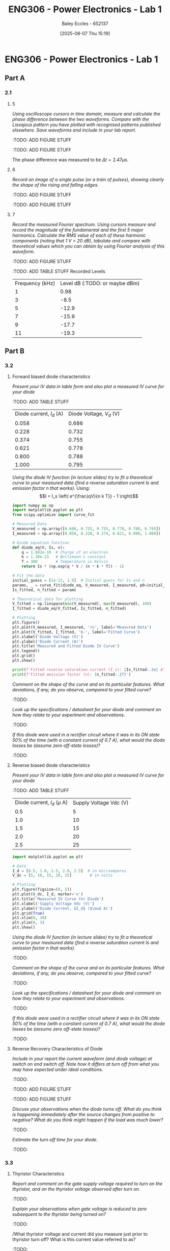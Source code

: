 :PROPERTIES:
:ID:       cd7bcf51-56d8-4864-9f3d-329bd62a73e1
:END:
#+title: ENG306 - Power Electronics - Lab 1
#+date: [2025-08-07 Thu 15:19]
#+AUTHOR: Baley Eccles - 652137
#+STARTUP: latexpreview
#+FILETAGS: :Assignment:UTAS:2025:TODO:
#+STARTUP: latexpreview
#+LATEX_HEADER: \usepackage[a4paper, margin=2cm]{geometry}
#+LATEX_HEADER_EXTRA: \usepackage{minted}
#+LATEX_HEADER_EXTRA: \usepackage{fontspec}
#+LATEX_HEADER_EXTRA: \setmonofont{Iosevka}
#+LATEX_HEADER_EXTRA: \setminted{fontsize=\small, frame=single, breaklines=true}
#+LATEX_HEADER_EXTRA: \usemintedstyle{emacs}
#+LATEX_HEADER_EXTRA: \usepackage{float}
#+LATEX_HEADER_EXTRA: \setlength{\parindent}{0pt}

* ENG306 - Power Electronics - Lab 1
** Part A
*** 2.1
**** 5
/Using oscilloscope cursors in time domain, measure and calculate the phase difference between the two waveforms. Compare with the Lissajous pattern you have plotted with recognised patterns published elsewhere. Save waveforms and include in your lab report./

:TODO: ADD FIGURE STUFF
[[./ENG306_Lab1_PartA_2.1_Phase_Diff.png]]

:TODO: ADD FIGURE STUFF
[[./ENG306_Lab1_PartA_2.1_Lissajous.png]]

The phase difference was measured to be $\Delta t = 2.47\mu s$.

**** 6
/Record an image of a single pulse (or a train of pulses), showing clearly the shape of the rising and falling edges./

:TODO: ADD FIGURE STUFF
[[./ENG306_Lab1_PartA_2.1_Impulse_Full.png]]

:TODO: ADD FIGURE STUFF
[[./ENG306_Lab1_PartA_2.1_Impulse_Edge.png]]



**** 7
/Record the measured Fourier spectrum. Using cursors measure and record the magnitude of the fundamental and the first 5 major harmonics. Calculate the RMS value of each of these harmonic components (noting that 1 V = 20 dB), tabulate and compare with theoretical values which you can obtain by using Fourier analysis of this waveform./

:TODO: ADD FIGURE STUFF
[[./ENG306_Lab1_PartA_2.1_Fourier.png]]


:TODO: ADD TABLE STUFF
Recorded Levels
| Frequency (kHz) | Level dB (:TODO: or maybe dBm) |
|               1 |                           0.98 |
|               3 |                           -8.5 |
|               5 |                          -12.9 |
|               7 |                          -15.9 |
|               9 |                          -17.7 |
|              11 |                          -19.3 |

** Part B

*** 3.2
**** Forward biased diode characteristics
/Present your IV data in table form and also plot a measured IV curve for your diode/

:TODO: ADD TABLE STUFF
| Diode current, $I_d$ (A) | Diode Voltage, $V_d$ (V) |
|                    0.058 |                    0.686 |
|                    0.228 |                    0.732 |
|                    0.374 |                    0.755 |
|                    0.621 |                    0.778 |
|                    0.800 |                    0.788 |
|                    1.000 |                    0.795 |

/Using the diode IV function (in lecture slides) try to fit a theoretical curve to your measured data (find a reverse saturation current Is and emission factor n that works)./
Using:
\[I = I_s \left( e^{\frac{qV}{n k T}} - 1 \right)\]
#+begin_src python :exports code :results output :session Part_B_1
import numpy as np
import matplotlib.pyplot as plt
from scipy.optimize import curve_fit

# Measured Data
V_measured = np.array([0.686, 0.732, 0.755, 0.778, 0.788, 0.795])
I_measured = np.array([0.058, 0.228, 0.374, 0.621, 0.800, 1.000])

# Diode equation function
def diode_eq(V, Is, n):
    q = 1.602e-19  # Charge of an electron
    k = 1.38e-23   # Boltzmann's constant
    T = 300        # Temperature in Kelvin
    return Is * (np.exp(q * V / (n * k * T)) - 1)

# Fit the data
initial_guess = [1e-12, 1.0]  # Initial guess for Is and n
params, _ = curve_fit(diode_eq, V_measured, I_measured, p0=initial_guess)
Is_fitted, n_fitted = params

# Theoretical data for plotting
V_fitted = np.linspace(min(V_measured), max(V_measured), 100)
I_fitted = diode_eq(V_fitted, Is_fitted, n_fitted)

# Plotting
plt.figure()
plt.plot(V_measured, I_measured, 'ro', label='Measured Data')
plt.plot(V_fitted, I_fitted, 'b-', label='Fitted Curve')
plt.xlabel('Diode Voltage (V)')
plt.ylabel('Diode Current (A)')
plt.title('Measured and Fitted Diode IV Curve')
plt.legend()
plt.grid()
plt.show()

print(f'Fitted reverse saturation current (I_s): {Is_fitted:.2e} A')
print(f'Fitted emission factor (n): {n_fitted:.2f}')
#+end_src


/Comment on the shape of the curve and on its particular features. What deviations, if any, do you observe, compared to your fitted curve?/
:TODO:

/Look up the specifications / datasheet for your diode and comment on how they relate to your experiment and observations./
:TODO:

/If this diode were used in a rectifier circuit where it was in its ON state 50% of the time (with a constant current of 0.7 A), what would the diode losses be (assume zero off-state losses)?/
:TODO:

**** Reverse biased diode characteristics
/Present your IV data in table form and also plot a measured IV curve for your diode/

:TODO: ADD TABLE STUFF
| Diode current, $I_d$ ($\mu$ A) | Supply Voltage Vdc (V) |
| 0.5                            |                      5 |
| 1.0                            |                     10 |
| 1.5                            |                     15 |
| 2.0                            |                     20 |
| 2.5                            |                     25 |

#+begin_src python :exports code :results output :session Part_B_2
import matplotlib.pyplot as plt

# Data
I_d = [0.5, 1.0, 1.5, 2.0, 2.5]  # in microamperes
V_dc = [5, 10, 15, 20, 25]        # in volts

# Plotting
plt.figure(figsize=(8, 5))
plt.plot(V_dc, I_d, marker='o')
plt.title('Measured IV Curve for Diode')
plt.xlabel('Supply Voltage Vdc (V)')
plt.ylabel('Diode Current, $I_d$ ($\mu$ A)')
plt.grid(True)
plt.xlim(0, 30)
plt.ylim(0, 3)
plt.show()
#+end_src

/Using the diode IV function (in lecture slides) try to fit a theoretical curve to your measured data (find a reverse saturation current Is and emission factor n that works)./
:TODO:

/Comment on the shape of the curve and on its particular features. What deviations, if any, do you observe, compared to your fitted curve?/
:TODO:

/Look up the specifications / datasheet for your diode and comment on how they relate to your experiment and observations./
:TODO:

/If this diode were used in a rectifier circuit where it was in its ON state 50% of the time (with a constant current of 0.7 A), what would the diode losses be (assume zero off-state losses)?/
:TODO:


**** Reverse Recovery Characteristics of Diode
/Include in your report the current waveform (and diode voltage) at switch on and switch off. Note how it differs at turn off from what you may have expected under ideal conditions./
:TODO:

:TODO: ADD FIGURE STUFF
[[./ENG306_Lab1_PartA_3.2_Diode_Voltage.png]]

:TODO: ADD FIGURE STUFF
[[./ENG306_Lab1_PartA_3.2_Diode_Current.png]]

/Discuss your observations when the diode turns off. What do you think is happening immediately after the source changes from positive to negative? What do you think might happen if the load was much lower?/
:TODO:

/Estimate the turn off time for your diode./
:TODO:

*** 3.3
**** Thyristor Characteristics
/Report and comment on the gate supply voltage required to turn on the thyristor, and on the thyristor voltage observed after turn on./
:TODO:

/Explain your observations when gate voltage is reduced to zero subsequent to the thyristor being turned on?/
:TODO:

/What thyristor voltage and current did you measure just prior to thyristor turn off? What is this current value referred to as?
:TODO:

**** Forward Biased Thyristor Characteristics
/Present your IV data in table form and plot a measured IV curve for your thyristor/
:TODO:
| Source Voltage $V_s$ (V) | Thyristor Voltage, $V_T$ (V) | Thyristor current, $I_T$ (A) |
|                        5 |                        1.031 |                        0.628 |
|                      4.5 |                        0.997 |                       0.5366 |
|                        4 |                        0.970 |                        0.466 |
|                      3.5 |                        0.902 |                        0.350 |
|                        3 |                        0.885 |                        0.282 |
|                      2.5 |                        0.875 |                        0.223 |
|                        2 |                        0.852 |                        0.169 |
|                      1.5 |                        0.847 |                        0.106 |
|                        1 |                         1.03 |                        0.000 |
|                      0.5 |                          0.5 |                        0.000 |



/Comment on the observed IV characteristics, relating it to theoretical expectations./
:TODO:

/Reflect on how this lab session has contributed to your learning experience. How has the lab session influenced your understanding of switching devices used in power electronics?/
:TODO:


:TODO:
|-------------------------------------------|
| STUFF BELOW HERE CAN BE DELETED ONCE DONE |
|-------------------------------------------|
:TODO:

** Part A
vertical mV
horizontal uS

Quick start board:
Sin -1.86V to 1.85V
us and mV/V
90.2kHz
p to p 3.7V

AMP 3.7V
RMS cycle 1.3V
RMS Val 1.28V

They change because they become less accurate

$\Delta t = 2.47\mu s$


FFT levels:
| Hz (k) | level |
|      1 |  0.98 |
|      3 |  -8.5 |
|      5 | -12.9 |
|      7 | -15.9 |
|      9 | -17.7 |
|     11 | -19.3 |

** Part B

*** 3.2

| Diode current | Diode Voltage |
|         0.058 |         0.686 |
|         0.228 |         0.732 |
|         0.374 |         0.755 |
|         0.621 |         0.778 |
|         0.800 |         0.788 |
|             1 |         0.795 |


| Diode current | Supply Voltage |
| 0.5u          |              5 |
| 1.0u          |             10 |
| 1.5u          |             15 |
| 2.0u          |             20 |
| 2.5u          |             25 |

**** Reverse Recovery Characteristics of Diode
We used 10Vpp

*** 3.3
On voltage = 5v
Thyristor voltage = 1v
0.7A
When we reduce Voltage Current and voltage stays same

When turned off
V = 4V
I = 20m

*** 2
| current |   vol |
|     0.5 |     1 |
|    0.46 | 0.973 |
| 0.      |       |


